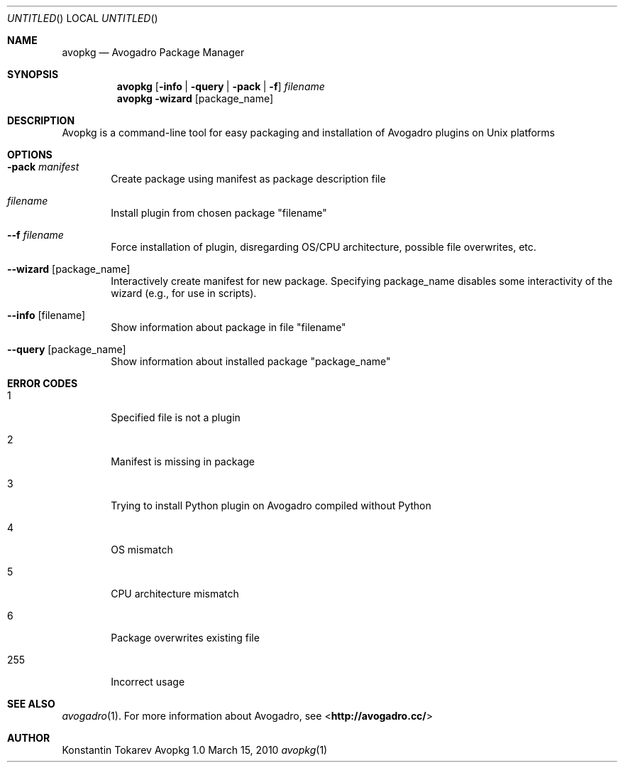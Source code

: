 .Dd March 15, 2010
.Os "Avopkg" 1.0
.Dt avopkg 1 URM
.Sh NAME
.Nm avopkg
.Nd "Avogadro Package Manager"
.Sh SYNOPSIS
.Nm
.Op Fl info | Fl query | Fl pack | Fl f
.Ar filename
.br
.Nm
.Fl wizard Op package_name
.Sh DESCRIPTION
Avopkg is a command-line tool for easy packaging and installation
of Avogadro plugins on Unix platforms
.Sh OPTIONS
.Bl -tag -width flag
.It Fl pack Ar manifest
Create package using manifest as package description file
.It Ar filename
Install plugin from chosen package "filename"
.It Fl -f Ar filename
Force installation of plugin, disregarding OS/CPU architecture, possible file overwrites, etc.
.It Fl -wizard Op package_name
Interactively create manifest for new package. Specifying package_name disables some 
interactivity of the wizard (e.g., for use in scripts).
.It Fl -info Op filename
Show information about package in file "filename"
.It Fl -query Op package_name
Show information about installed package "package_name"
.El
.Sh ERROR CODES
.Bl -tag -width flag
.It 1
Specified file is not a plugin
.It 2
Manifest is missing in package
.It 3
Trying to install Python plugin on Avogadro compiled without Python
.It 4
OS mismatch
.It 5
CPU architecture mismatch
.It 6
Package overwrites existing file
.It 255
Incorrect usage
.El
.Sh SEE ALSO
.Xr avogadro 1 .
For more information about Avogadro, see 
\%<\fBhttp://avogadro.cc/\fR>
.Sh AUTHOR
Konstantin Tokarev
